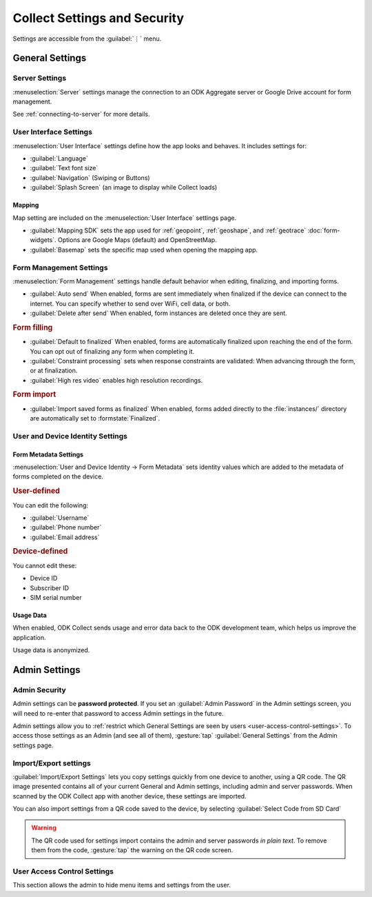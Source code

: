 Collect Settings and Security
================================

Settings are accessible from the :guilabel:`⋮` menu.

.. _general-settings:

General Settings
-----------------

.. _server-settings:

Server Settings
~~~~~~~~~~~~~~~~~

:menuselection:`Server` settings manage the connection to an ODK Aggregate server or Google Drive account for form management.

See :ref:`connecting-to-server` for more details.

.. _interface-settings:

User Interface Settings
~~~~~~~~~~~~~~~~~~~~~~~~

:menuselection:`User Interface` settings define how the app looks and behaves. It includes settings for:

- :guilabel:`Language`
- :guilabel:`Text font size`
- :guilabel:`Navigation` (Swiping or Buttons)
- :guilabel:`Splash Screen` (an image to display while Collect loads)

.. _mapping-settings:

Mapping
"""""""""

Map setting are included on the :menuselection:`User Interface` settings page.

- :guilabel:`Mapping SDK` sets the app used for :ref:`geopoint`, :ref:`geoshape`, and :ref:`geotrace` :doc:`form-widgets`. Options are Google Maps (default) and OpenStreetMap.
- :guilabel:`Basemap` sets the specific map used when opening the mapping app. 

.. _form-management-settings:

Form Management Settings
~~~~~~~~~~~~~~~~~~~~~~~~~~

:menuselection:`Form Management` settings handle default behavior when editing, finalizing, and importing forms.

- :guilabel:`Auto send` When enabled, forms are sent immediately when finalized if the device can connect to the internet. You can specify whether to send over WiFi, cell data, or both.
- :guilabel:`Delete after send` When enabled, form instances are deleted once they are sent.

.. rubric:: Form filling

- :guilabel:`Default to finalized` When enabled, forms are automatically finalized upon reaching the end of the form. You can opt out of finalizing any form when completing it.
- :guilabel:`Constraint processing` sets when response constraints are validated: When advancing through the form, or at finalization.
- :guilabel:`High res video` enables high resolution recordings.

.. rubric:: Form import

- :guilabel:`Import saved forms as finalized` When enabled, forms added directly to the :file:`instances/` directory are automatically set to :formstate:`Finalized`.

.. _id-settings:

User and Device Identity Settings
~~~~~~~~~~~~~~~~~~~~~~~~~~~~~~~~~~~~~

.. _form-metadata-settings:

Form Metadata Settings
""""""""""""""""""""""""

:menuselection:`User and Device Identity -> Form Metadata` sets identity values which are added to the metadata of forms completed on the device.

.. rubric:: User-defined

You can edit the following:

- :guilabel:`Username`
- :guilabel:`Phone number`
- :guilabel:`Email address`

.. rubric:: Device-defined

You cannot edit these:

- Device ID
- Subscriber ID
- SIM serial number

.. _usage-data-setting:

Usage Data
"""""""""""""

When enabled, ODK Collect sends usage and error data back to the ODK development team, which helps us improve the application.

Usage data is anonymized.

.. _admin-settings:

Admin Settings
-----------------

.. _admin-security:

Admin Security
~~~~~~~~~~~~~~~~

Admin settings can be **password protected**. If you set an :guilabel:`Admin Password` in the Admin settings screen, you will need to re-enter that password to access Admin settings in the future.

Admin settings allow you to :ref:`restrict which General Settings are seen by users <user-access-control-settings>`. To access those settings as an Admin (and see all of them), :gesture:`tap` :guilabel:`General Settings` from the Admin settings page.

.. _import-export-settings:

Import/Export settings
~~~~~~~~~~~~~~~~~~~~~~~~~~

:guilabel:`Import/Export Settings` lets you copy settings quickly from one device to another, using a QR code. The QR image presented contains all of your current General and Admin settings, including admin and server passwords. When scanned by the ODK Collect app with another device, these settings are imported.

You can also import settings from a QR code saved to the device, by selecting :guilabel:`Select Code from SD Card`

.. warning:: 

  The QR code used for settings import contains the admin and server passwords *in plain text*. To remove them from the code, :gesture:`tap` the warning on the QR code screen.

.. _user-access-control-settings:

User Access Control Settings
~~~~~~~~~~~~~~~~~~~~~~~~~~~~~~

This section allows the admin to hide menu items and settings from the user.
